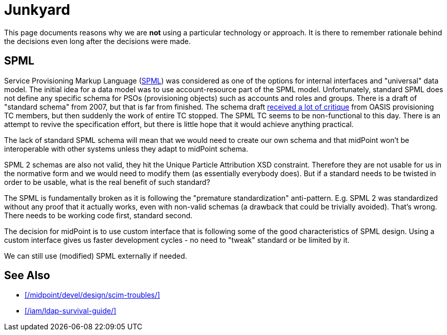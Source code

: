 = Junkyard
:page-wiki-name: Junkyard
:page-wiki-metadata-create-user: semancik
:page-wiki-metadata-create-date: 2011-05-03T17:07:01.979+02:00
:page-wiki-metadata-modify-user: semancik
:page-wiki-metadata-modify-date: 2013-11-07T09:10:23.175+01:00
:page-display-order: 900

This page documents reasons why we are *not* using a particular technology or approach.
It is there to remember rationale behind the decisions even long after the decisions were made.


== SPML

Service Provisioning Markup Language (link:http://www.oasis-open.org/committees/provision/[SPML]) was considered as one of the options for internal interfaces and "universal" data model.
The initial idea for a data model was to use account-resource part of the SPML model.
Unfortunately, standard SPML does not define any specific schema for PSOs (provisioning objects) such as accounts and roles and groups.
There is a draft of "standard schema" from 2007, but that is far from finished.
The schema draft link:http://markmail.org/thread/fqzisf62l4yw5lzk[received a lot of critique] from OASIS provisioning TC members, but then suddenly the work of entire TC stopped.
The SPML TC seems to be non-functional to this day.
There is an attempt to revive the specification effort, but there is little hope that it would achieve anything practical.

The lack of standard SPML schema will mean that we would need to create our own schema and that midPoint won't be interoperable with other systems unless they adapt to midPoint schema.

SPML 2 schemas are also not valid, they hit the Unique Particle Attribution XSD constraint.
Therefore they are not usable for us in the normative form and we would need to modify them (as essentially everybody does).
But if a standard needs to be twisted in order to be usable, what is the real benefit of such standard?

The SPML is fundamentally broken as it is following the "premature standardization" anti-pattern.
E.g. SPML 2 was standardized without any proof that it actually works, even with non-valid schemas (a drawback that could be trivially avoided).
That's wrong.
There needs to be working code first, standard second.

The decision for midPoint is to use custom interface that is following some of the good characteristics of SPML design.
Using a custom interface gives us faster development cycles - no need to "tweak" standard or be limited by it.

We can still use (modified) SPML externally if needed.

== See Also

* xref:/midpoint/devel/design/scim-troubles/[]

* xref:/iam/ldap-survival-guide/[]